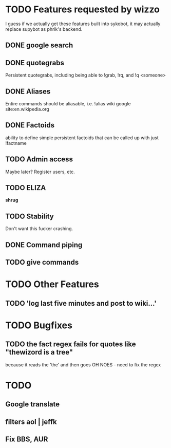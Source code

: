 * TODO Features requested by wizzo
  I guess if we actually get these features built into sykobot, it may actually
  replace supybot as phrik's backend.
** DONE google search
** DONE quotegrabs
   Persistent quotegrabs, including being able to !grab, !rq, and !q <someone>
** DONE Aliases
   Entire commands should be aliasable, i.e. !alias wiki google site:en.wikipedia.org
** DONE Factoids
   ability to define simple persistent factoids that can be called up with just !factname
** TODO Admin access
   Maybe later? Register users, etc.
** TODO ELIZA
   *shrug*
** TODO Stability
   Don't want this fucker crashing.
** DONE Command piping
** TODO give commands

* TODO Other Features
** TODO 'log last five minutes and post to wiki...'

* TODO Bugfixes
** TODO the fact regex fails for quotes like "thewizord is a tree" 
   because it reads the 'the' and then goes OH NOES  - need to fix the regex

* TODO
** Google translate
** filters aol | jeffk
** Fix BBS, AUR
